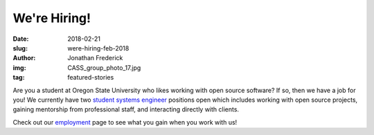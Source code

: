 We're Hiring!
=============
:date: 2018-02-21
:slug: were-hiring-feb-2018
:author: Jonathan Frederick
:img: CASS_group_photo_17.jpg
:tag: featured-stories

Are you a student at Oregon State University who likes working with open source
software? If so, then we have a job for you! We currently have two
`student systems engineer`_ positions open which includes working with open
source projects, gaining mentorship from professional staff, and interacting
directly with clients.

Check out our employment_ page to see what you gain when you work with us!

.. _student systems engineer: https://jobs.oregonstate.edu/postings/55739

.. _employment: /about/employment
